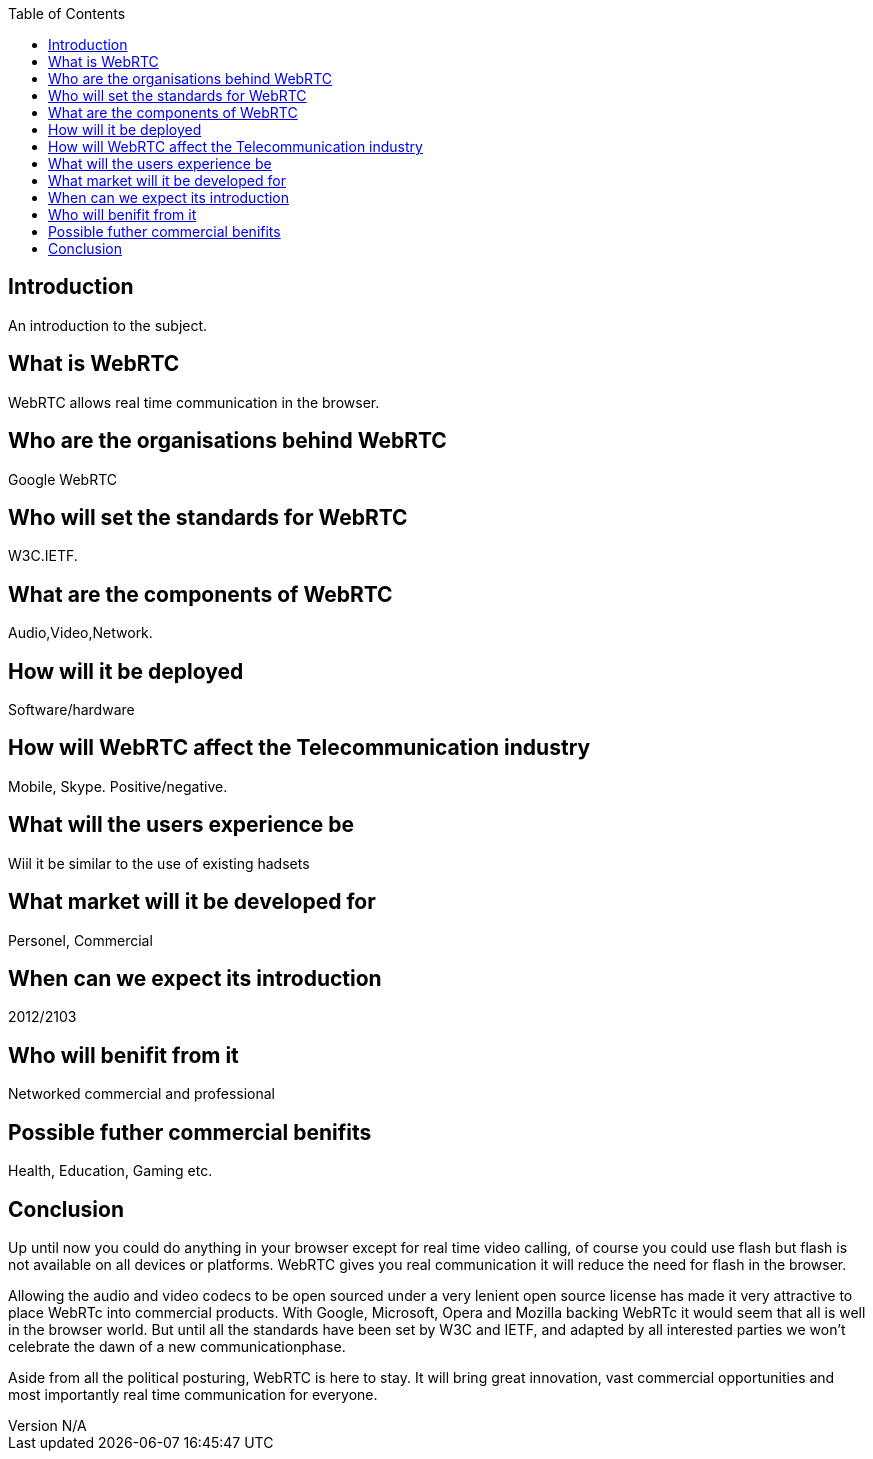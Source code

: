 :reporttype:    Research Note TSSG-2012
:reporttitle:   WebRTC
:author:        Brendan O'Farrell
:email:         bofarrell@tssg.org
:group:         Telecommunications Software and Systems Group (TSSG)
:address:       Waterford Institute of Technology, West Campus, Carriganore, Waterford, Ireland
:revdate:       June 14, 2012
:revnumber:     N/A
:docdate:       June 14, 2012
:description:   WebRTC Document
:legal:         (C) Waterford Institute of Technology
:encoding:      iso-8859-1
:toc:



== Introduction ==
An introduction to the subject.


== What is WebRTC  
WebRTC allows real time communication in the browser.  


== Who are the organisations behind WebRTC 
Google WebRTC +


== Who will set the standards for WebRTC 
W3C.IETF.


== What are the components of WebRTC 
Audio,Video,Network.


== How will it be deployed
Software/hardware


== How will WebRTC affect the Telecommunication industry 
Mobile, Skype. Positive/negative.


== What will the users experience be 
Wiil it be similar to the use of existing hadsets


== What market will it be developed for 
Personel, Commercial


== When can we expect its introduction 
2012/2103


== Who will benifit from it 
Networked commercial and professional


== Possible futher commercial benifits 
Health, Education, Gaming etc.



== Conclusion 

Up until now you could do anything in your browser except for real time video calling, of course you could use flash but flash is not available on all devices or platforms. WebRTC gives you real communication it will reduce the need for flash in the browser.

Allowing the audio and video codecs to be open sourced under a very lenient open source license has made it very attractive to place WebRTc into commercial products. With Google, Microsoft, Opera and Mozilla backing WebRTc it would seem that all is well in the browser world. But until all the standards have been set by W3C and IETF, and adapted by all interested parties we won't celebrate the dawn of a new communicationphase.

Aside from all the political posturing, WebRTC is here to stay. It will bring great innovation, vast commercial opportunities and most importantly real time communication for everyone.


 

 
 
 
